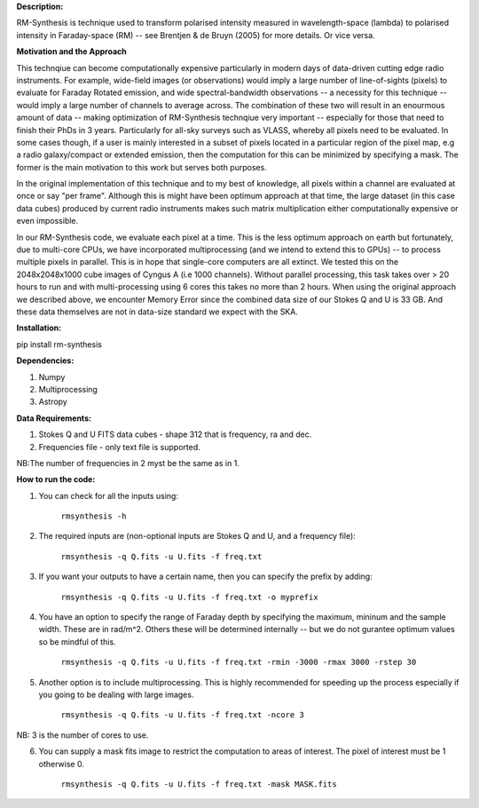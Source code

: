 **Description:**

RM-Synthesis is technique used to transform polarised intensity measured in wavelength-space (lambda) to polarised intensity in Faraday-space (RM) -- see Brentjen & de Bruyn (2005) for more details.  Or vice versa.

**Motivation and the Approach**

This technqiue can become computationally expensive particularly in modern days of data-driven cutting edge radio instruments. For example, wide-field images (or observations) would imply a large number of line-of-sights (pixels) to evaluate for Faraday Rotated emission, and wide spectral-bandwidth observations -- a necessity for this technique -- would imply a large number of channels to average across. The combination of these two will result in an enourmous amount of data -- making optimization of RM-Synthesis technqiue very important -- especially for those that need to finish their PhDs in 3 years. Particularly for all-sky surveys such as VLASS, whereby all pixels need to be evaluated. In some cases though, if a user is mainly interested in a subset of pixels located in a particular region of the pixel map, e.g a radio galaxy/compact or extended emission, then the computation for this can be minimized by specifying a mask. The former is the main motivation to this work but serves both purposes.

In the original implementation of this technique and to my best of knowledge, all pixels within a channel are evaluated at once or say "per frame". Although this is might have been optimum approach at that time, the large dataset (in this case data cubes) produced by current radio instruments makes such matrix multiplication either computationally expensive or even impossible.

In our RM-Synthesis code, we evaluate each pixel at a time. This is the less optimum approach on earth but fortunately, due to multi-core CPUs, we have incorporated multiprocessing (and we intend to extend this to GPUs) -- to process multiple pixels in parallel. This is in hope that single-core computers are all extinct. We tested this on the 2048x2048x1000 cube images of Cyngus A (i.e 1000 channels).  Without parallel processing, this task takes over > 20 hours to run and with multi-processing using 6 cores this takes no more than 2 hours. When using the original approach we described above, we encounter Memory Error since the combined data size of our Stokes Q and U is 33 GB. And these data themselves are not in data-size standard we expect with the SKA. 

**Installation:**

pip install rm-synthesis

**Dependencies:**

1. Numpy
2. Multiprocessing
3. Astropy


**Data Requirements:**

1. Stokes Q and U FITS data cubes - shape 312 that is frequency, ra and dec.

2. Frequencies file - only text file is supported. 

NB:The number of frequencies in 2 myst be the same as in 1.

**How to run the code:**

1. You can check for all the inputs using:

                                  ``rmsynthesis -h``
            
2. The required inputs are (non-optional inputs are Stokes Q and U, and a frequency file): 

                                  ``rmsynthesis -q Q.fits -u U.fits -f freq.txt``
            
3. If you want your outputs to have a certain name, then you can specify the prefix by adding:

                                  ``rmsynthesis -q Q.fits -u U.fits -f freq.txt -o myprefix``
            
4. You have an option to specify the range of Faraday depth by specifying the maximum, mininum and the sample width. These are in rad/m^2. Others these will be determined internally -- but we do not gurantee optimum values so be mindful of this.

                                 ``rmsynthesis -q Q.fits -u U.fits -f freq.txt -rmin -3000 -rmax 3000 -rstep 30``

5. Another option is to include multiprocessing. This is highly recommended for speeding up the process especially if you going to be dealing with large images. 
    
                                 ``rmsynthesis -q Q.fits -u U.fits -f freq.txt -ncore 3``

NB: 3 is the number of cores to use.

6. You can supply a mask fits image to restrict the computation to areas of interest. The pixel of interest must be 1 otherwise 0. 

                                  ``rmsynthesis -q Q.fits -u U.fits -f freq.txt -mask MASK.fits``


